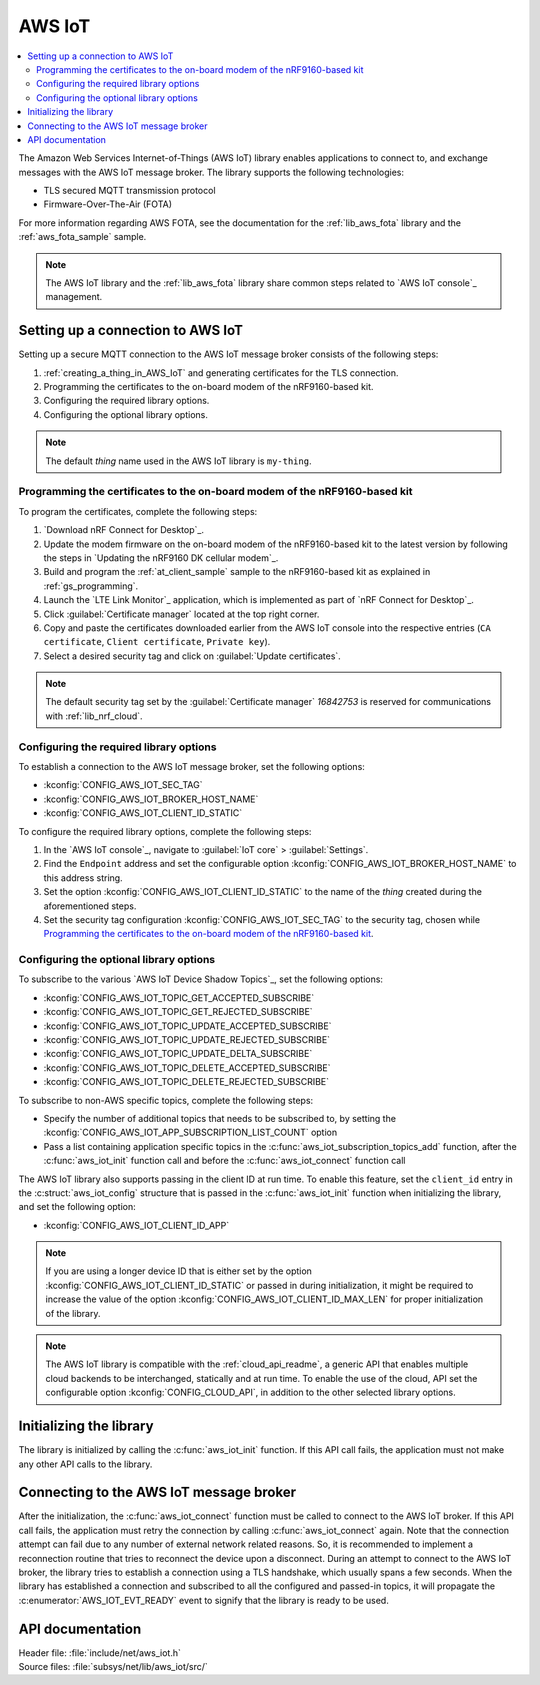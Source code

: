 .. _lib_aws_iot:

AWS IoT
#######

.. contents::
   :local:
   :depth: 2

The Amazon Web Services Internet-of-Things (AWS IoT) library enables applications to connect to, and exchange messages with the AWS IoT message broker.
The library supports the following technologies:

* TLS secured MQTT transmission protocol
* Firmware-Over-The-Air (FOTA)

For more information regarding AWS FOTA, see the documentation for the :ref:`lib_aws_fota` library and the :ref:`aws_fota_sample` sample.

.. note::
   The AWS IoT library and the :ref:`lib_aws_fota` library share common steps related to `AWS IoT console`_ management.

.. _set_up_conn_to_iot:

Setting up a connection to AWS IoT
**********************************

Setting up a secure MQTT connection to the AWS IoT message broker consists of the following steps:

1. :ref:`creating_a_thing_in_AWS_IoT` and generating certificates for the TLS connection.
#. Programming the certificates to the on-board modem of the nRF9160-based kit.
#. Configuring the required library options.
#. Configuring the optional library options.

.. note::
   The default *thing* name used in the AWS IoT library is ``my-thing``.

.. _flash_certi_device:

Programming the certificates to the on-board modem of the nRF9160-based kit
===========================================================================

To program the certificates, complete the following steps:

1. `Download nRF Connect for Desktop`_.
#. Update the modem firmware on the on-board modem of the nRF9160-based kit to the latest version by following the steps in `Updating the nRF9160 DK cellular modem`_.
#. Build and program the :ref:`at_client_sample` sample to the nRF9160-based kit as explained in :ref:`gs_programming`.
#. Launch the `LTE Link Monitor`_ application, which is implemented as part of `nRF Connect for Desktop`_.
#. Click :guilabel:`Certificate manager` located at the top right corner.
#. Copy and paste the certificates downloaded earlier from the AWS IoT console into the respective entries (``CA certificate``, ``Client certificate``, ``Private key``).
#. Select a desired security tag and click on :guilabel:`Update certificates`.

.. note::
   The default security tag set by the :guilabel:`Certificate manager` *16842753* is reserved for communications with :ref:`lib_nrf_cloud`.

Configuring the required library options
========================================

To establish a connection to the AWS IoT message broker, set the following options:

* :kconfig:`CONFIG_AWS_IOT_SEC_TAG`
* :kconfig:`CONFIG_AWS_IOT_BROKER_HOST_NAME`
* :kconfig:`CONFIG_AWS_IOT_CLIENT_ID_STATIC`

To configure the required library options, complete the following steps:

1. In the `AWS IoT console`_, navigate to :guilabel:`IoT core` > :guilabel:`Settings`.
#. Find the ``Endpoint`` address and set the configurable option :kconfig:`CONFIG_AWS_IOT_BROKER_HOST_NAME` to this address string.
#. Set the option :kconfig:`CONFIG_AWS_IOT_CLIENT_ID_STATIC` to the name of the *thing* created during the aforementioned steps.
#. Set the security tag configuration :kconfig:`CONFIG_AWS_IOT_SEC_TAG` to the security tag, chosen while `Programming the certificates to the on-board modem of the nRF9160-based kit`_.

Configuring the optional library options
========================================

To subscribe to the various `AWS IoT Device Shadow Topics`_, set the following options:

* :kconfig:`CONFIG_AWS_IOT_TOPIC_GET_ACCEPTED_SUBSCRIBE`
* :kconfig:`CONFIG_AWS_IOT_TOPIC_GET_REJECTED_SUBSCRIBE`
* :kconfig:`CONFIG_AWS_IOT_TOPIC_UPDATE_ACCEPTED_SUBSCRIBE`
* :kconfig:`CONFIG_AWS_IOT_TOPIC_UPDATE_REJECTED_SUBSCRIBE`
* :kconfig:`CONFIG_AWS_IOT_TOPIC_UPDATE_DELTA_SUBSCRIBE`
* :kconfig:`CONFIG_AWS_IOT_TOPIC_DELETE_ACCEPTED_SUBSCRIBE`
* :kconfig:`CONFIG_AWS_IOT_TOPIC_DELETE_REJECTED_SUBSCRIBE`

To subscribe to non-AWS specific topics, complete the following steps:

* Specify the number of additional topics that needs to be subscribed to, by setting the :kconfig:`CONFIG_AWS_IOT_APP_SUBSCRIPTION_LIST_COUNT` option
* Pass a list containing application specific topics in the :c:func:`aws_iot_subscription_topics_add` function, after the :c:func:`aws_iot_init` function call and before the :c:func:`aws_iot_connect` function call

The AWS IoT library also supports passing in the client ID at run time.
To enable this feature, set the ``client_id`` entry in the :c:struct:`aws_iot_config` structure that is passed in the :c:func:`aws_iot_init` function when initializing the library, and set the following option:

* :kconfig:`CONFIG_AWS_IOT_CLIENT_ID_APP`

.. note::
   If you are using a longer device ID that is either set by the option :kconfig:`CONFIG_AWS_IOT_CLIENT_ID_STATIC` or passed in during initialization, it might be required to increase the value of the option :kconfig:`CONFIG_AWS_IOT_CLIENT_ID_MAX_LEN` for proper initialization of the library.

.. note::
   The AWS IoT library is compatible with the :ref:`cloud_api_readme`, a generic API that enables multiple cloud backends to be interchanged, statically and at run time.
   To enable the use of the cloud, API set the configurable option :kconfig:`CONFIG_CLOUD_API`, in addition to the other selected library options.

Initializing the library
************************

The library is initialized by calling the :c:func:`aws_iot_init` function.
If this API call fails, the application must not make any other API calls to the library.

Connecting to the AWS IoT message broker
****************************************

After the initialization, the :c:func:`aws_iot_connect` function must be called to connect to the AWS IoT broker.
If this API call fails, the application must retry the connection by calling :c:func:`aws_iot_connect` again.
Note that the connection attempt can fail due to any number of external network related reasons.
So, it is recommended to implement a reconnection routine that tries to reconnect the device upon a disconnect.
During an attempt to connect to the AWS IoT broker, the library tries to establish a connection using a TLS handshake, which usually spans a few seconds.
When the library has established a connection and subscribed to all the configured and passed-in topics, it will propagate the :c:enumerator:`AWS_IOT_EVT_READY` event to signify that the library is ready to be used.

API documentation
*****************

| Header file: :file:`include/net/aws_iot.h`
| Source files: :file:`subsys/net/lib/aws_iot/src/`

.. doxygengroup:: aws_iot
   :project: nrf
   :members:
